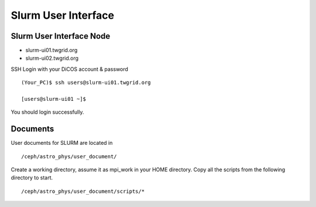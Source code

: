 Slurm User Interface
======================

============================
Slurm User Interface Node
============================

* slurm-ui01.twgrid.org
* slurm-ui02.twgrid.org

SSH Login with your DiCOS account & password

::

    (Your_PC)$ ssh users@slurm-ui01.twgrid.org

    [users@slurm-ui01 ~]$

You should login successfully.

============
Documents
============

User documents for SLURM are located in

::

    /ceph/astro_phys/user_document/

Create a working directory, assume it as mpi_work in your HOME directory. Copy all the scripts from the following directory to start.

::

    /ceph/astro_phys/user_document/scripts/*


